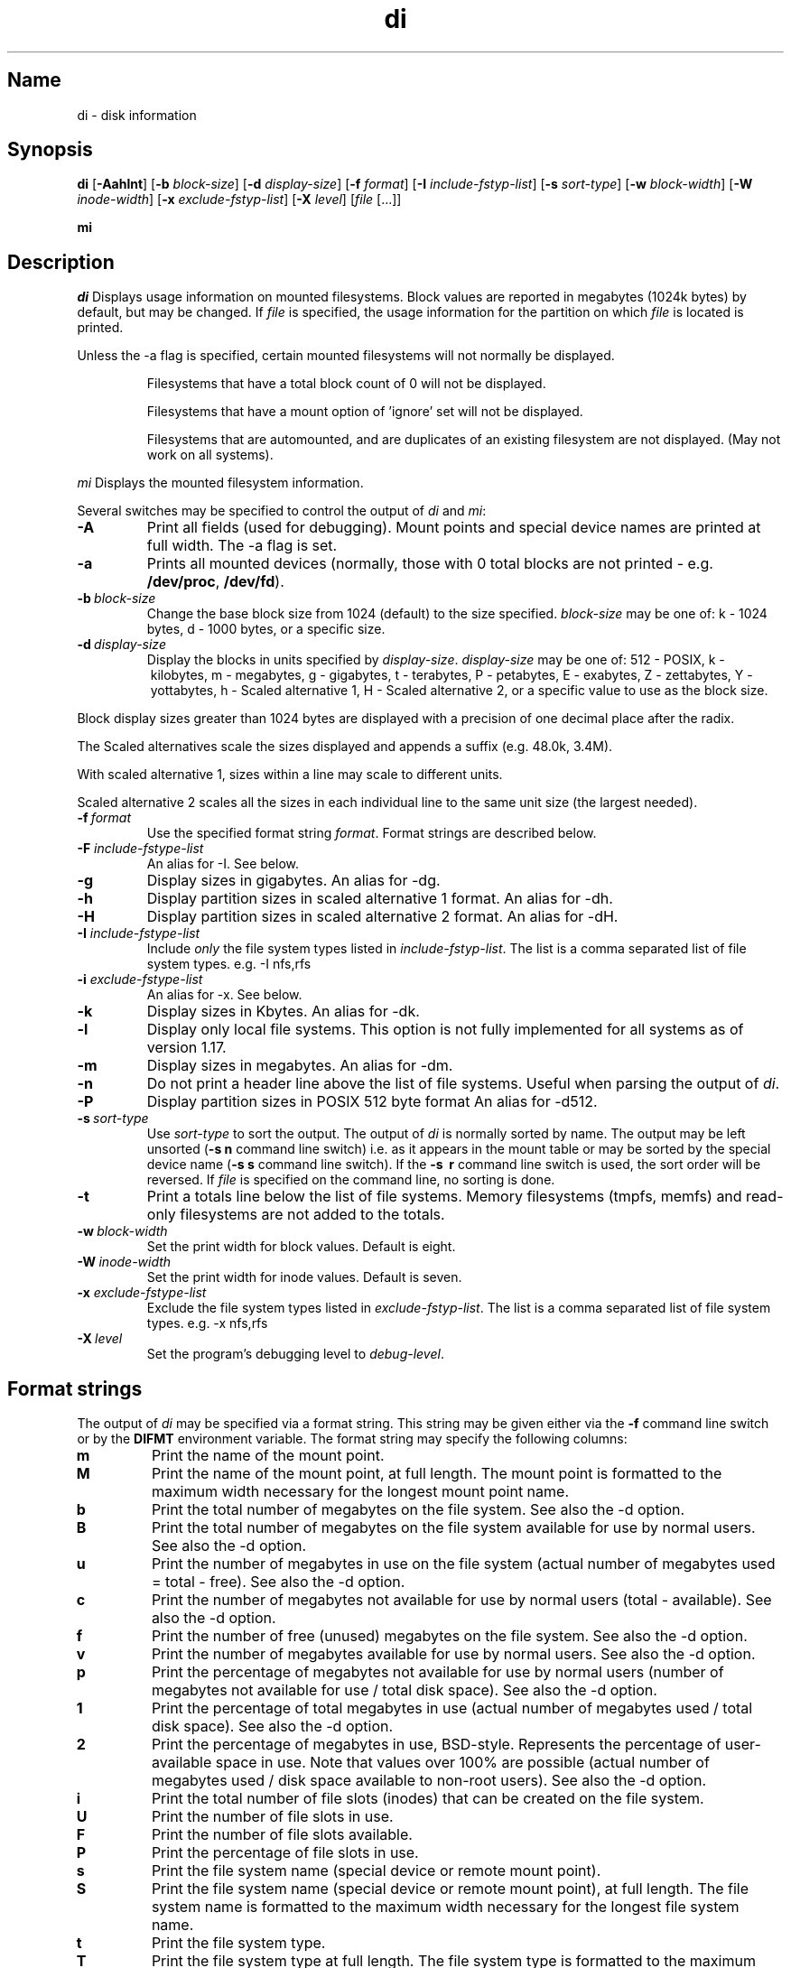 .\"
.\" $Id$
.\" $Revision$
.\"
.\" di.1
.\"
.\" Copyright 1994-2005 Brad Lanam  Walnut Creek CA USA
.\"
.\" bll@gentoo.com
.\"
.\" for di version 4.0
.\"
.TH di 1 "5 Aug 2005"
.SH Name
di \- disk information
.SH Synopsis
.\" di [-AaghHklmnPt] [-b block-size] [-d display-size] [-f format]
.\" [-I include-fstyp-list] [-s sort-type] [-w block-width]
.\" [-W inode-width] [-x exclude-fstyp-list] [-X level] [file [...]]
.B di
[\fB-Aahlnt\fP] [\fB-b\fP \fIblock-size\fP] [\fB-d\fP \fIdisplay-size\fP]
[\fB-f\fP \fIformat\fP]
[\fB-I\fP \fIinclude-fstyp-list\fP]
[\fB-s\fP \fIsort-type\fP]
[\fB-w\fP \fIblock-width\fP] [\fB-W\fP \fIinode-width\fP]
[\fB-x\fP \fIexclude-fstyp-list\fP] [\fB-X\fP \fIlevel\fP]
[\fIfile\fP [...]]
.PP
.B mi
.SH Description
.NXA "di command" "dumpfs command"
.NXA "di command" "df command"
.NXR "disk" "displaying free space"
.I di
Displays usage information on mounted filesystems.  Block values are
reported in megabytes (1024k bytes) by default, but may be changed.
If \fIfile\fP is specified,
the usage information for the partition on which \fIfile\fP is
located is printed.
.PP
Unless the \-a flag is specified, certain mounted filesystems
will not normally be displayed.
.IP
Filesystems that have a total
block count of 0 will not be displayed.
.IP
Filesystems that have a mount option of 'ignore' set will not
be displayed.
.IP
Filesystems that are automounted, and are duplicates of an
existing filesystem are not displayed.  (May not work on
all systems).
.PP
.I mi
Displays the mounted filesystem information.
.PP
Several switches may be specified to
control the output of
.I di
and
.I mi\fP:
.TP
.B \-A
Print all fields (used for debugging).  Mount points and special
device names are printed at full width.  The \-a flag is set.
.TP
.B \-a
Prints all mounted devices (normally, those with 0 total blocks are not
printed \- e.g. \fB/dev/proc\fP, \fB/dev/fd\fP).
.TP
.B \-b\ \fIblock-size\fP
Change the base block size from 1024 (default) to the size specified.
\fIblock-size\fP may be one of: k\ \-\ 1024 bytes, d\ \-\ 1000 bytes,
or a specific size.
.TP
.B \-d\ \fIdisplay-size\fP
Display the blocks in units specified by \fIdisplay-size\fP.
\fIdisplay-size\fP
may be one of: 512\ \-\ POSIX, k\ \-\ kilobytes,
m\ \-\ megabytes, g\ \-\ gigabytes, t\ \-\ terabytes, P\ \-\ petabytes,
E\ \-\ exabytes, Z\ \-\ zettabytes, Y\ \-\ yottabytes,
h\ \-\ Scaled alternative 1, H\ \-\ Scaled alternative 2,
or a specific value to use as the block size.
.PP
Block display sizes greater than 1024 bytes are displayed with a precision
of one decimal place after the radix.
.PP
The Scaled alternatives scale the sizes displayed and
appends a suffix (e.g. 48.0k, 3.4M).
.PP
With scaled alternative 1, sizes within a
line may scale to different units.
.PP
Scaled alternative 2 scales all the sizes in each individual line
to the same unit size (the largest needed).
.TP
.B \-f\ \fIformat\fP
Use the specified format string \fIformat\fP.  Format strings are
described below.
.TP
.B \-F \fIinclude-fstype-list\fP
An alias for -I.  See below.
.TP
.B \-g
Display sizes in gigabytes.  An alias for \-dg.
.TP
.B \-h
Display partition sizes in scaled alternative 1 format.
An alias for \-dh.
.TP
.B \-H
Display partition sizes in scaled alternative 2 format.
An alias for \-dH.
.TP
.B \-I \fIinclude-fstype-list\fP
Include \fIonly\fP the file system types listed in \fIinclude-fstyp-list\fP.
The list is a comma separated list of file system types.  e.g.
\-I nfs,rfs
.TP
.B \-i \fIexclude-fstype-list\fP
An alias for -x.  See below.
.TP
.B \-k
Display sizes in Kbytes.  An alias for \-dk.
.TP
.B \-l
Display only local file systems.  This option is not fully implemented
for all systems as of version 1.17.
.TP
.B \-m
Display sizes in megabytes.  An alias for \-dm.
.TP
.B \-n
Do not print a header line above the list of file systems.  Useful when
parsing the output of \fIdi\fP.
.TP
.B \-P
Display partition sizes in POSIX 512 byte format
An alias for \-d512.
.TP
.B \-s\ \fIsort-type\fP
Use \fIsort-type\fP to sort the output.
The output of \fIdi\fP is normally sorted by name.  The output may
be left unsorted (\fB-s\ n\fP command line switch) i.e. as it appears
in the mount table or may be
sorted by the special device name
(\fB-s\ s\fP command line switch).  If the \fB-s \ r\fP command line
switch is used, the sort order will be reversed.
If \fIfile\fP is specified on the
command line, no sorting is done.
.TP
.B \-t
Print a totals line below the list of file systems.
Memory filesystems (tmpfs, memfs) and read-only 
filesystems are not added to the totals.
.TP
.B \-w\ \fIblock-width\fP
Set the print width for block values.  Default is eight.
.TP
.B \-W\ \fIinode-width\fP
Set the print width for inode values.  Default is seven.
.TP
.B \-x \fIexclude-fstype-list\fP
Exclude the file system types listed in \fIexclude-fstyp-list\fP.
The list is a comma separated list of file system types.  e.g.
\-x nfs,rfs
.TP
.B \-X\ \fIlevel\fP
Set the program's debugging level to \fIdebug-level\fP.
.SH Format strings
The output of \fIdi\fP may be specified via a format string.  This
string may be given either via the \fB-f\fP command line switch or by
the \fBDIFMT\fP environment variable.  The format string may specify the
following columns:
.TP
.B m
Print the name of the mount point.
.TP
.B M
Print the name of the mount point, at full length.  The mount point
is formatted to the maximum width necessary for the longest mount
point name.
.TP
.B b
Print the total number of megabytes on the file system.
See also the \-d option.
.TP
.B B
Print the total number of megabytes on the file system
available for use by normal
users.
See also the \-d option.
.TP
.B u
Print the number of megabytes in use on the file system
(actual number of megabytes used = total \- free).
See also the \-d option.
.TP
.B c
Print the number of megabytes not available for use by normal users
(total \- available).
See also the \-d option.
.TP
.B f
Print the number of free (unused) megabytes on the file system.
See also the \-d option.
.TP
.B v
Print the number of megabytes available for use by normal users.
See also the \-d option.
.TP
.B p
Print the percentage of megabytes not available for use by normal users
(number of
megabytes not available for use / total disk space).
See also the \-d option.
.TP
.B 1
Print the percentage of total megabytes in use
(actual number of
megabytes used / total disk space).
See also the \-d option.
.TP
.B 2
Print the percentage of megabytes in use, BSD-style.  Represents the
percentage of user-available space in use.  Note that values over 100%
are possible
(actual number of megabytes used / disk
space available to non-root users).
See also the \-d option.
.TP
.B i
Print the total number of file slots (inodes) that can be created on the file
system.
.TP
.B U
Print the number of file slots in use.
.TP
.B F
Print the number of file slots available.
.TP
.B P
Print the percentage of file slots in use.
.TP
.B s
Print the file system name (special device or remote mount point).
.TP
.B S
Print the file system name (special device or remote mount point),
at full length.
The file system name
is formatted to the maximum width necessary for the longest file system
name.
.TP
.B t
Print the file system type.
.TP
.B T
Print the file system type at full length.  The file system type
is formatted to the maximum width necessary for the longest file system
type.
.TP
.B I
Print the time the filesystem was mounted.  This column is
not supported on all systems.
.TP
.B O
Print the filesystem mount options.
.PP
The default format string for \fIdi\fP is \fBsmbuvpT\fP.
.PP
The default format string for \fImi\fP is \fBMSTIO\fP.
.PP
The format string may also contain any other character not listed
above.  The character will be printed as is.  e.g. \fBdi \-f 'mbuvp|iUFP'\fP
will print the character '|' between the disk usage and the file slot
usage.  The command sequence (Bourne Shell):
.RS
.br
.B di \-f 'mbuvp
.br
.B miUFP'
.br
.RE
will print two lines of data for each filesystem.
.SH Examples
Various \fIdf\fP
equivalent format strings for System V release 4 are:
.PP
.RS
\fI/usr/bin/df \-v\fP     di \-P \-f msbuf1
.br
\fI/usr/bin/df \-k\fP     di \-dk \-f sbcvpm
.br
\fI/usr/ucb/df\fP        di \-dk \-f sbuv2m
.RE
.PP
If you like your numbers to add up/calculate the percentage
correctly, try one
of the following format strings:
.PP
.RS
.B di \-f SMbuf1T
.br
.B di \-f SMbcvpT
.br
.B di \-f SMBuv2T
.RE
.SH Environment Variables
The DIFMT environment variable may be used to specify the default
display format string.
.PP
The GNU df POSIXLY_CORRECT, and DF_BLOCK_SIZE and the BSD BLOCKSIZE
environment variables are honored.
.SH Note
For filesystems that do not report available blocks (e.g. System V
release 3), the number of available blocks is considered to be the
number of free blocks.
.SH WARNING
Do not replace your system's \fIdf\fP command with this program.  You
will in all likelihood break your installation procedures.
.SH See Also
df(1), fstab(5), getmnt(2), getmntinfo(2), mnttab(4), mount(1M)
statfs(2), statvfs(2)
.SH Bugs
Send bug reports to: di-bugs@gentoo.com
.SH Author
This program is Copyright 1994-2005 by Brad Lanam.
.PP
Brad Lanam, Walnut Creek, CA (bll@gentoo.com)
.PP
http://www.gentoo.com/di/
